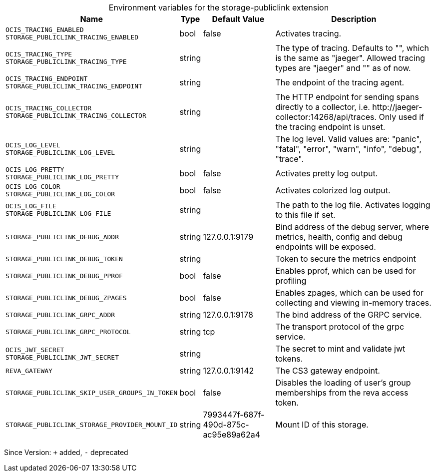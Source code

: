 [caption=]
.Environment variables for the storage-publiclink extension
[width="100%",cols="~,~,~,~",options="header"]
|===
| Name
| Type
| Default Value
| Description

|`OCIS_TRACING_ENABLED` +
`STORAGE_PUBLICLINK_TRACING_ENABLED`
a| [subs=-attributes]
+bool+
a| [subs=-attributes]
pass:[false]
a| [subs=-attributes]
Activates tracing.

|`OCIS_TRACING_TYPE` +
`STORAGE_PUBLICLINK_TRACING_TYPE`
a| [subs=-attributes]
+string+
a| [subs=-attributes]
pass:[]
a| [subs=-attributes]
The type of tracing. Defaults to "", which is the same as "jaeger". Allowed tracing types are "jaeger" and "" as of now.

|`OCIS_TRACING_ENDPOINT` +
`STORAGE_PUBLICLINK_TRACING_ENDPOINT`
a| [subs=-attributes]
+string+
a| [subs=-attributes]
pass:[]
a| [subs=-attributes]
The endpoint of the tracing agent.

|`OCIS_TRACING_COLLECTOR` +
`STORAGE_PUBLICLINK_TRACING_COLLECTOR`
a| [subs=-attributes]
+string+
a| [subs=-attributes]
pass:[]
a| [subs=-attributes]
The HTTP endpoint for sending spans directly to a collector, i.e. \http://jaeger-collector:14268/api/traces. Only used if the tracing endpoint is unset.

|`OCIS_LOG_LEVEL` +
`STORAGE_PUBLICLINK_LOG_LEVEL`
a| [subs=-attributes]
+string+
a| [subs=-attributes]
pass:[]
a| [subs=-attributes]
The log level. Valid values are: "panic", "fatal", "error", "warn", "info", "debug", "trace".

|`OCIS_LOG_PRETTY` +
`STORAGE_PUBLICLINK_LOG_PRETTY`
a| [subs=-attributes]
+bool+
a| [subs=-attributes]
pass:[false]
a| [subs=-attributes]
Activates pretty log output.

|`OCIS_LOG_COLOR` +
`STORAGE_PUBLICLINK_LOG_COLOR`
a| [subs=-attributes]
+bool+
a| [subs=-attributes]
pass:[false]
a| [subs=-attributes]
Activates colorized log output.

|`OCIS_LOG_FILE` +
`STORAGE_PUBLICLINK_LOG_FILE`
a| [subs=-attributes]
+string+
a| [subs=-attributes]
pass:[]
a| [subs=-attributes]
The path to the log file. Activates logging to this file if set.

|`STORAGE_PUBLICLINK_DEBUG_ADDR`
a| [subs=-attributes]
+string+
a| [subs=-attributes]
pass:[127.0.0.1:9179]
a| [subs=-attributes]
Bind address of the debug server, where metrics, health, config and debug endpoints will be exposed.

|`STORAGE_PUBLICLINK_DEBUG_TOKEN`
a| [subs=-attributes]
+string+
a| [subs=-attributes]
pass:[]
a| [subs=-attributes]
Token to secure the metrics endpoint

|`STORAGE_PUBLICLINK_DEBUG_PPROF`
a| [subs=-attributes]
+bool+
a| [subs=-attributes]
pass:[false]
a| [subs=-attributes]
Enables pprof, which can be used for profiling

|`STORAGE_PUBLICLINK_DEBUG_ZPAGES`
a| [subs=-attributes]
+bool+
a| [subs=-attributes]
pass:[false]
a| [subs=-attributes]
Enables zpages, which can be used for collecting and viewing in-memory traces.

|`STORAGE_PUBLICLINK_GRPC_ADDR`
a| [subs=-attributes]
+string+
a| [subs=-attributes]
pass:[127.0.0.1:9178]
a| [subs=-attributes]
The bind address of the GRPC service.

|`STORAGE_PUBLICLINK_GRPC_PROTOCOL`
a| [subs=-attributes]
+string+
a| [subs=-attributes]
pass:[tcp]
a| [subs=-attributes]
The transport protocol of the grpc service.

|`OCIS_JWT_SECRET` +
`STORAGE_PUBLICLINK_JWT_SECRET`
a| [subs=-attributes]
+string+
a| [subs=-attributes]
pass:[]
a| [subs=-attributes]
The secret to mint and validate jwt tokens.

|`REVA_GATEWAY`
a| [subs=-attributes]
+string+
a| [subs=-attributes]
pass:[127.0.0.1:9142]
a| [subs=-attributes]
The CS3 gateway endpoint.

|`STORAGE_PUBLICLINK_SKIP_USER_GROUPS_IN_TOKEN`
a| [subs=-attributes]
+bool+
a| [subs=-attributes]
pass:[false]
a| [subs=-attributes]
Disables the loading of user's group memberships from the reva access token.

|`STORAGE_PUBLICLINK_STORAGE_PROVIDER_MOUNT_ID`
a| [subs=-attributes]
+string+
a| [subs=-attributes]
pass:[7993447f-687f-490d-875c-ac95e89a62a4]
a| [subs=-attributes]
Mount ID of this storage.
|===

Since Version: `+` added, `-` deprecated
